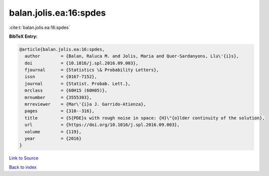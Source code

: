 balan.jolis.ea:16:spdes
=======================

:cite:t:`balan.jolis.ea:16:spdes`

**BibTeX Entry:**

.. code-block:: bibtex

   @article{balan.jolis.ea:16:spdes,
     author        = {Balan, Raluca M. and Jolis, Maria and Quer-Sardanyons, Llu\'{i}s},
     doi           = {10.1016/j.spl.2016.09.003},
     fjournal      = {Statistics \& Probability Letters},
     issn          = {0167-7152},
     journal       = {Statist. Probab. Lett.},
     mrclass       = {60H15 (60H05)},
     mrnumber      = {3555303},
     mrreviewer    = {Mar\'{i}a J. Garrido-Atienza},
     pages         = {310--316},
     title         = {S{PDE}s with rough noise in space: {H}\"{o}lder continuity of the solution},
     url           = {https://doi.org/10.1016/j.spl.2016.09.003},
     volume        = {119},
     year          = {2016}
   }

`Link to Source <https://doi.org/10.1016/j.spl.2016.09.003},>`_


`Back to index <../By-Cite-Keys.html>`_
